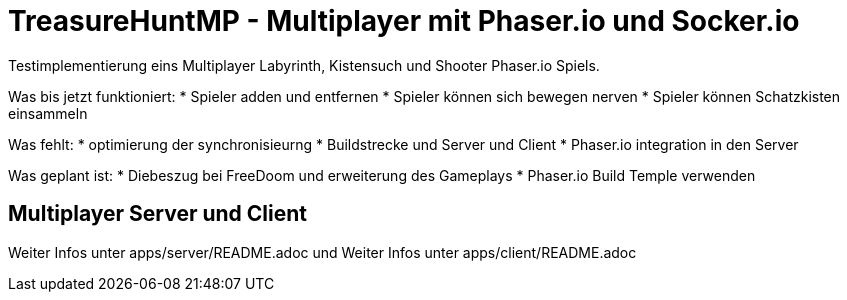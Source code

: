 = TreasureHuntMP - Multiplayer mit Phaser.io und Socker.io
Testimplementierung eins Multiplayer Labyrinth, Kistensuch und Shooter Phaser.io Spiels. 

Was bis jetzt funktioniert:
* Spieler adden und entfernen
* Spieler können sich bewegen nerven
* Spieler können Schatzkisten einsammeln

Was fehlt:
* optimierung der synchronisieurng
* Buildstrecke und Server und Client
* Phaser.io integration in den Server

Was geplant ist:
* Diebeszug bei FreeDoom und erweiterung des Gameplays
* Phaser.io Build Temple verwenden


== Multiplayer Server und Client

Weiter Infos unter apps/server/README.adoc und Weiter Infos unter apps/client/README.adoc

